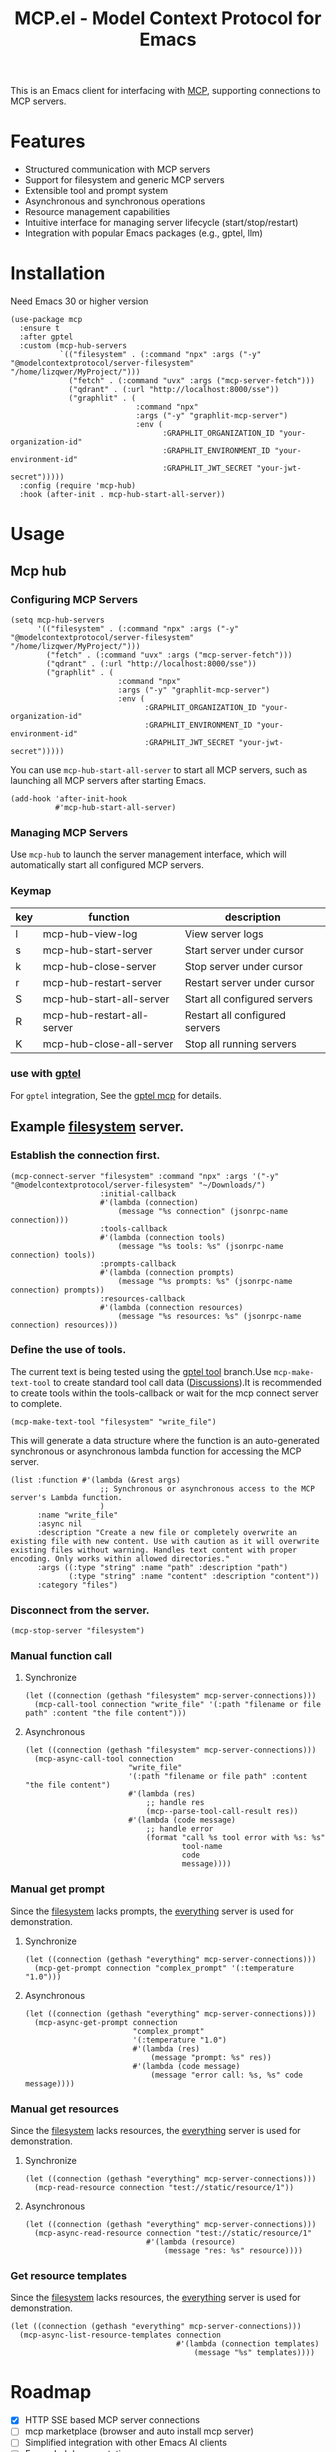 #+TITLE: MCP.el - Model Context Protocol for Emacs

[[https://melpa.org/#/mcp][file:https://melpa.org/packages/mcp-badge.svg]]
[[https://www.gnu.org/licenses/gpl-3.0][https://img.shields.io/badge/License-GPLv3-blue.svg]]

This is an Emacs client for interfacing with [[https://modelcontextprotocol.io/introduction][MCP]], supporting connections to MCP servers.

* Features
- Structured communication with MCP servers
- Support for filesystem and generic MCP servers
- Extensible tool and prompt system
- Asynchronous and synchronous operations
- Resource management capabilities
- Intuitive interface for managing server lifecycle (start/stop/restart)
- Integration with popular Emacs packages (e.g., gptel, llm)

* Installation
Need Emacs 30 or higher version
#+begin_src elisp
  (use-package mcp
    :ensure t
    :after gptel
    :custom (mcp-hub-servers
             `(("filesystem" . (:command "npx" :args ("-y" "@modelcontextprotocol/server-filesystem" "/home/lizqwer/MyProject/")))
               ("fetch" . (:command "uvx" :args ("mcp-server-fetch")))
               ("qdrant" . (:url "http://localhost:8000/sse"))
               ("graphlit" . (
                              :command "npx"
                              :args ("-y" "graphlit-mcp-server")
                              :env (
                                    :GRAPHLIT_ORGANIZATION_ID "your-organization-id"
                                    :GRAPHLIT_ENVIRONMENT_ID "your-environment-id"
                                    :GRAPHLIT_JWT_SECRET "your-jwt-secret")))))
    :config (require 'mcp-hub)
    :hook (after-init . mcp-hub-start-all-server))
#+end_src
* Usage
** Mcp hub
*** Configuring MCP Servers
#+begin_src elisp
  (setq mcp-hub-servers
        '(("filesystem" . (:command "npx" :args ("-y" "@modelcontextprotocol/server-filesystem" "/home/lizqwer/MyProject/")))
          ("fetch" . (:command "uvx" :args ("mcp-server-fetch")))
          ("qdrant" . (:url "http://localhost:8000/sse"))
          ("graphlit" . (
                          :command "npx"
                          :args ("-y" "graphlit-mcp-server")
                          :env (
                                :GRAPHLIT_ORGANIZATION_ID "your-organization-id"
                                :GRAPHLIT_ENVIRONMENT_ID "your-environment-id"
                                :GRAPHLIT_JWT_SECRET "your-jwt-secret")))))
#+end_src
You can use =mcp-hub-start-all-server= to start all MCP servers, such as launching all MCP servers after starting Emacs.
#+begin_src elisp
  (add-hook 'after-init-hook
            #'mcp-hub-start-all-server)
#+end_src
*** Managing MCP Servers
Use =mcp-hub= to launch the server management interface, which will automatically start all configured MCP servers.

#+html: <img src="https://github.com/user-attachments/assets/31877c0b-d71a-491d-9830-2afed8d6218a" alt="mcp-hub"/>

*** Keymap
| key | function                   | description                             |
|-----+----------------------------+-----------------------------------------|
| l   | mcp-hub-view-log           | View server logs                       |
| s   | mcp-hub-start-server       | Start server under cursor              |
| k   | mcp-hub-close-server       | Stop server under cursor               |
| r   | mcp-hub-restart-server     | Restart server under cursor            |
| S   | mcp-hub-start-all-server   | Start all configured servers           |
| R   | mcp-hub-restart-all-server | Restart all configured servers         |
| K   | mcp-hub-close-all-server   | Stop all running servers               |
*** use with [[https://github.com/karthink/gptel][gptel]]
For =gptel= integration, See the [[https://github.com/karthink/gptel?tab=readme-ov-file#model-context-protocol-mcp-integration][gptel mcp]] for details.
** Example [[https://github.com/modelcontextprotocol/servers/tree/main/src/filesystem][filesystem]] server.
*** Establish the connection first.
#+begin_src elisp
  (mcp-connect-server "filesystem" :command "npx" :args '("-y" "@modelcontextprotocol/server-filesystem" "~/Downloads/")
                      :initial-callback
                      #'(lambda (connection)
                          (message "%s connection" (jsonrpc-name connection)))
                      :tools-callback
                      #'(lambda (connection tools)
                          (message "%s tools: %s" (jsonrpc-name connection) tools))
                      :prompts-callback
                      #'(lambda (connection prompts)
                          (message "%s prompts: %s" (jsonrpc-name connection) prompts))
                      :resources-callback
                      #'(lambda (connection resources)
                          (message "%s resources: %s" (jsonrpc-name connection) resources)))
#+end_src
*** Define the use of tools.
The current text is being tested using the [[https://github.com/karthink/gptel/issues/514][gptel tool]] branch.Use =mcp-make-text-tool= to create standard tool call data ([[https://github.com/ahyatt/llm/discussions/124][Discussions]]).It is recommended to create tools within the tools-callback or wait for the mcp connect server to complete.
#+begin_src elisp
  (mcp-make-text-tool "filesystem" "write_file")
#+end_src
This will generate a data structure where the function is an auto-generated synchronous or asynchronous lambda function for accessing the MCP server.
#+begin_src elisp
  (list :function #'(lambda (&rest args)
                      ;; Synchronous or asynchronous access to the MCP server's Lambda function.
                      )
        :name "write_file"
        :async nil
        :description "Create a new file or completely overwrite an existing file with new content. Use with caution as it will overwrite existing files without warning. Handles text content with proper encoding. Only works within allowed directories."
        :args ((:type "string" :name "path" :description "path")
               (:type "string" :name "content" :description "content"))
        :category "files")
#+end_src
*** Disconnect from the server.
#+begin_src elisp
  (mcp-stop-server "filesystem")
#+end_src
*** Manual function call
**** Synchronize
#+begin_src elisp
  (let ((connection (gethash "filesystem" mcp-server-connections)))
    (mcp-call-tool connection "write_file" '(:path "filename or file path" :content "the file content")))
#+end_src
**** Asynchronous
#+begin_src elisp
  (let ((connection (gethash "filesystem" mcp-server-connections)))
    (mcp-async-call-tool connection
                         "write_file"
                         '(:path "filename or file path" :content "the file content")
                         #'(lambda (res)
                             ;; handle res
                             (mcp--parse-tool-call-result res))
                         #'(lambda (code message)
                             ;; handle error
                             (format "call %s tool error with %s: %s"
                                     tool-name
                                     code
                                     message))))
#+end_src
*** Manual get prompt
Since the [[https://github.com/modelcontextprotocol/servers/tree/main/src/filesystem][filesystem]] lacks prompts, the [[https://github.com/modelcontextprotocol/servers/tree/main/src/everything][everything]] server is used for demonstration.
**** Synchronize
#+begin_src elisp
  (let ((connection (gethash "everything" mcp-server-connections)))
    (mcp-get-prompt connection "complex_prompt" '(:temperature "1.0")))
#+end_src
**** Asynchronous
#+begin_src elisp
  (let ((connection (gethash "everything" mcp-server-connections)))
    (mcp-async-get-prompt connection
                          "complex_prompt"
                          '(:temperature "1.0")
                          #'(lambda (res)
                              (message "prompt: %s" res))
                          #'(lambda (code message)
                              (message "error call: %s, %s" code message))))
#+end_src
*** Manual get resources
Since the [[https://github.com/modelcontextprotocol/servers/tree/main/src/filesystem][filesystem]] lacks resources, the [[https://github.com/modelcontextprotocol/servers/tree/main/src/everything][everything]] server is used for demonstration.
**** Synchronize
#+begin_src elisp
  (let ((connection (gethash "everything" mcp-server-connections)))
    (mcp-read-resource connection "test://static/resource/1"))
#+end_src
**** Asynchronous
#+begin_src elisp
  (let ((connection (gethash "everything" mcp-server-connections)))
    (mcp-async-read-resource connection "test://static/resource/1"
                             #'(lambda (resource)
                                 (message "res: %s" resource))))
#+end_src
*** Get resource templates
Since the [[https://github.com/modelcontextprotocol/servers/tree/main/src/filesystem][filesystem]] lacks resources, the [[https://github.com/modelcontextprotocol/servers/tree/main/src/everything][everything]] server is used for demonstration.
#+begin_src elisp
  (let ((connection (gethash "everything" mcp-server-connections)))
    (mcp-async-list-resource-templates connection
                                       #'(lambda (connection templates)
                                           (message "%s" templates))))
#+end_src
* Roadmap
- [X] HTTP SSE based MCP server connections
- [ ] mcp marketplace (browser and auto install mcp server)
- [ ] Simplified integration with other Emacs AI clients
- [ ] Expanded documentation
- [ ] Full MCP protocol client implementation
* License
This project is licensed under the GNU General Public License v3.0 - see the [[file:LICENSE][LICENSE]] file for details.
